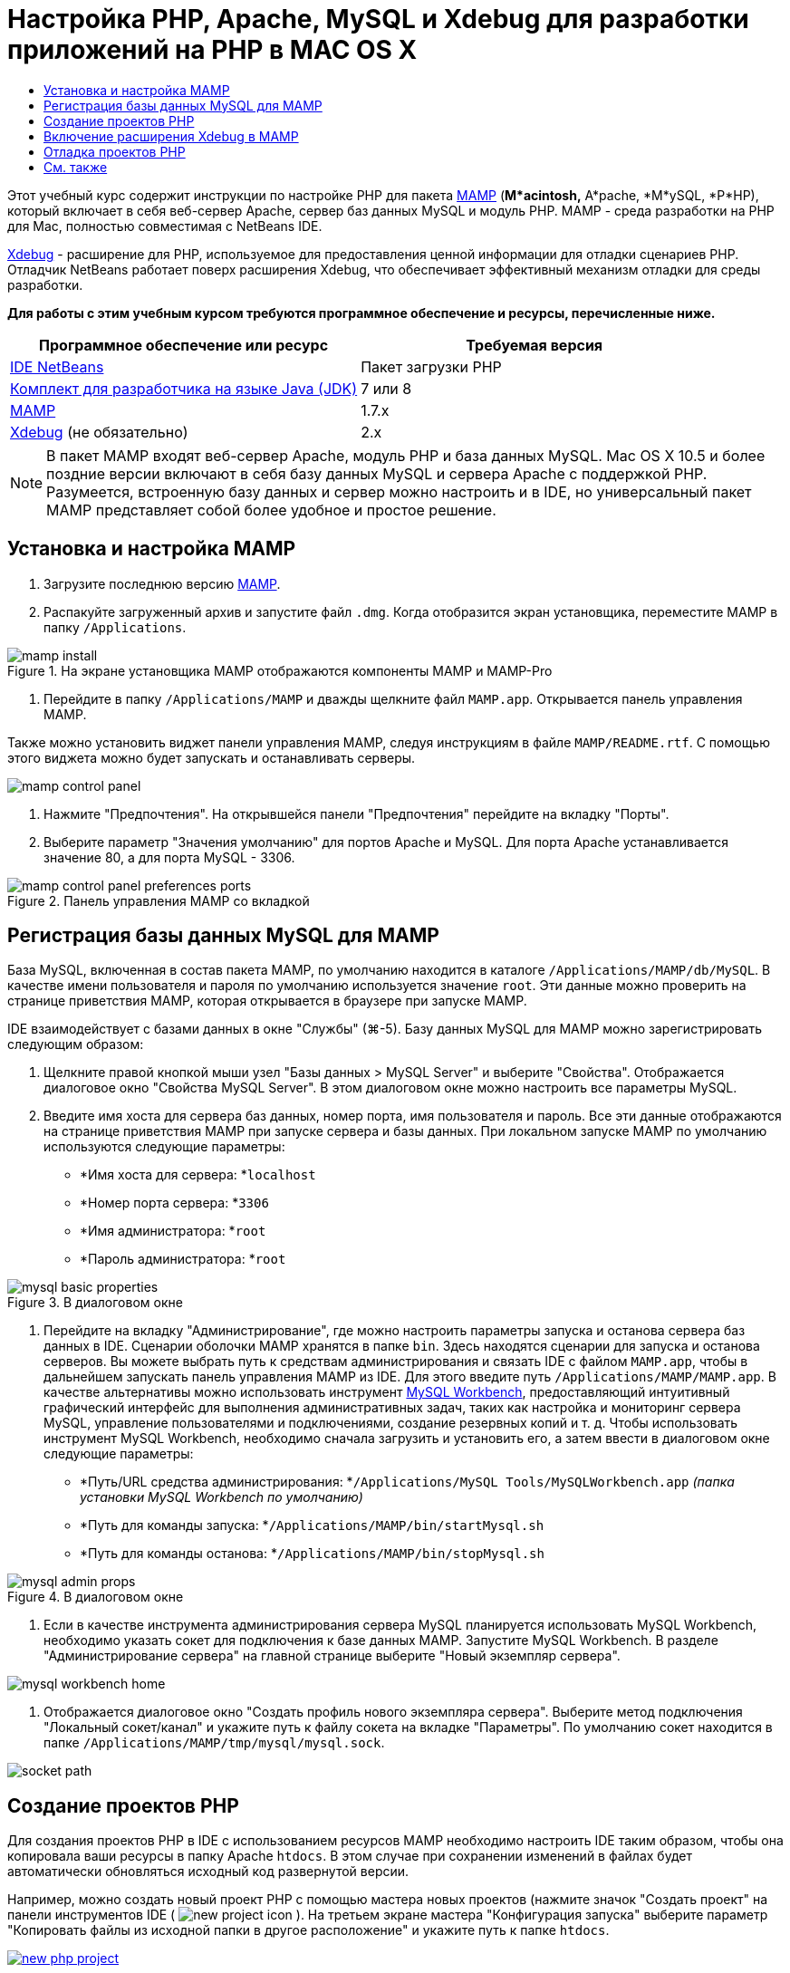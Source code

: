 // 
//     Licensed to the Apache Software Foundation (ASF) under one
//     or more contributor license agreements.  See the NOTICE file
//     distributed with this work for additional information
//     regarding copyright ownership.  The ASF licenses this file
//     to you under the Apache License, Version 2.0 (the
//     "License"); you may not use this file except in compliance
//     with the License.  You may obtain a copy of the License at
// 
//       http://www.apache.org/licenses/LICENSE-2.0
// 
//     Unless required by applicable law or agreed to in writing,
//     software distributed under the License is distributed on an
//     "AS IS" BASIS, WITHOUT WARRANTIES OR CONDITIONS OF ANY
//     KIND, either express or implied.  See the License for the
//     specific language governing permissions and limitations
//     under the License.
//

= Настройка PHP, Apache, MySQL и Xdebug для разработки приложений на PHP в MAC OS X
:jbake-type: tutorial
:jbake-tags: tutorials 
:jbake-status: published
:icons: font
:syntax: true
:source-highlighter: pygments
:toc: left
:toc-title:
:description: Настройка PHP, Apache, MySQL и Xdebug для разработки приложений на PHP в MAC OS X - Apache NetBeans
:keywords: Apache NetBeans, Tutorials, Настройка PHP, Apache, MySQL и Xdebug для разработки приложений на PHP в MAC OS X

Этот учебный курс содержит инструкции по настройке PHP для пакета link:http://www.mamp.info/en/index.php[+MAMP+] (*M*acintosh,* A*pache, *M*ySQL, *P*HP), который включает в себя веб-сервер Apache, сервер баз данных MySQL и модуль PHP. MAMP - среда разработки на PHP для Mac, полностью совместимая с NetBeans IDE.

link:http://www.Xdebug.org/[+Xdebug+] - расширение для PHP, используемое для предоставления ценной информации для отладки сценариев PHP. Отладчик NetBeans работает поверх расширения Xdebug, что обеспечивает эффективный механизм отладки для среды разработки.

*Для работы с этим учебным курсом требуются программное обеспечение и ресурсы, перечисленные ниже.*

|===
|Программное обеспечение или ресурс |Требуемая версия 

|link:https://netbeans.org/downloads/index.html[+IDE NetBeans+] |Пакет загрузки PHP 

|link:http://www.oracle.com/technetwork/java/javase/downloads/index.html[+Комплект для разработчика на языке Java (JDK)+] |7 или 8 

|link:http://www.mamp.info/en/download.html[+MAMP+] |1.7.x 

|link:http://www.Xdebug.org/download.php[+Xdebug+] (не обязательно) |2.x 
|===

NOTE: В пакет MAMP входят веб-сервер Apache, модуль PHP и база данных MySQL. Mac OS X 10.5 и более поздние версии включают в себя базу данных MySQL и сервера Apache с поддержкой PHP. Разумеется, встроенную базу данных и сервер можно настроить и в IDE, но универсальный пакет MAMP представляет собой более удобное и простое решение.


== Установка и настройка MAMP

1. Загрузите последнюю версию link:http://www.mamp.info/en/download.html[+MAMP+].
2. Распакуйте загруженный архив и запустите файл `.dmg`. Когда отобразится экран установщика, переместите MAMP в папку `/Applications`. 

image::images/mamp-install.png[title="На экране установщика MAMP отображаются компоненты MAMP и MAMP-Pro"]



. Перейдите в папку `/Applications/MAMP` и дважды щелкните файл `MAMP.app`. Открывается панель управления MAMP. 

Также можно установить виджет панели управления MAMP, следуя инструкциям в файле `MAMP/README.rtf`. С помощью этого виджета можно будет запускать и останавливать серверы. 

image::images/mamp-control-panel.png[]



. Нажмите "Предпочтения". На открывшейся панели "Предпочтения" перейдите на вкладку "Порты".


. Выберите параметр "Значения умолчанию" для портов Apache и MySQL. Для порта Apache устанавливается значение 80, а для порта MySQL - 3306. 

image::images/mamp-control-panel-preferences-ports.png[title="Панель управления MAMP со вкладкой "Порты", на которой установлены значения портов по умолчанию"]


== Регистрация базы данных MySQL для MAMP

База MySQL, включенная в состав пакета MAMP, по умолчанию находится в каталоге `/Applications/MAMP/db/MySQL`. В качестве имени пользователя и пароля по умолчанию используется значение `root`. Эти данные можно проверить на странице приветствия MAMP, которая открывается в браузере при запуске MAMP.

IDE взаимодействует с базами данных в окне "Службы" (⌘-5). Базу данных MySQL для MAMP можно зарегистрировать следующим образом:

1. Щелкните правой кнопкой мыши узел "Базы данных > MySQL Server" и выберите "Свойства". Отображается диалоговое окно "Свойства MySQL Server". В этом диалоговом окне можно настроить все параметры MySQL.
2. Введите имя хоста для сервера баз данных, номер порта, имя пользователя и пароль. Все эти данные отображаются на странице приветствия MAMP при запуске сервера и базы данных. При локальном запуске MAMP по умолчанию используются следующие параметры: 

* *Имя хоста для сервера: *`localhost`
* *Номер порта сервера: *`3306`
* *Имя администратора: *`root`
* *Пароль администратора: *`root`

image::images/mysql-basic-properties.png[title="В диалоговом окне "Основные свойства MySQL" можно настроить параметры подключений MAMP, используемые по умолчанию"]



. Перейдите на вкладку "Администрирование", где можно настроить параметры запуска и останова сервера баз данных в IDE. Сценарии оболочки MAMP хранятся в папке `bin`. Здесь находятся сценарии для запуска и останова серверов. Вы можете выбрать путь к средствам администрирования и связать IDE с файлом `MAMP.app`, чтобы в дальнейшем запускать панель управления MAMP из IDE. Для этого введите путь `/Applications/MAMP/MAMP.app`. В качестве альтернативы можно использовать инструмент link:http://dev.mysql.com/downloads/workbench/[+MySQL Workbench+], предоставляющий интуитивный графический интерфейс для выполнения административных задач, таких как настройка и мониторинг сервера MySQL, управление пользователями и подключениями, создание резервных копий и т. д. Чтобы использовать инструмент MySQL Workbench, необходимо сначала загрузить и установить его, а затем ввести в диалоговом окне следующие параметры: 

* *Путь/URL средства администрирования: *`/Applications/MySQL Tools/MySQLWorkbench.app` _(папка установки MySQL Workbench по умолчанию)_
* *Путь для команды запуска: *`/Applications/MAMP/bin/startMysql.sh`
* *Путь для команды останова: *`/Applications/MAMP/bin/stopMysql.sh`

image::images/mysql-admin-props.png[title="В диалоговом окне "Администрирование MySQL" можно настроить примерные параметры администрирования"]



. Если в качестве инструмента администрирования сервера MySQL планируется использовать MySQL Workbench, необходимо указать сокет для подключения к базе данных MAMP. Запустите MySQL Workbench. В разделе "Администрирование сервера" на главной странице выберите "Новый экземпляр сервера".

image::images/mysql-workbench-home.png[]



. Отображается диалоговое окно "Создать профиль нового экземпляра сервера". Выберите метод подключения "Локальный сокет/канал" и укажите путь к файлу сокета на вкладке "Параметры". По умолчанию сокет находится в папке `/Applications/MAMP/tmp/mysql/mysql.sock`. 

image::images/socket-path.png[]


[[phpProject]]
== Создание проектов PHP

Для создания проектов PHP в IDE с использованием ресурсов MAMP необходимо настроить IDE таким образом, чтобы она копировала ваши ресурсы в папку Apache `htdocs`. В этом случае при сохранении изменений в файлах будет автоматически обновляться исходный код развернутой версии.

Например, можно создать новый проект PHP с помощью мастера новых проектов (нажмите значок "Создать проект" на панели инструментов IDE ( image:images/new-project-icon.png[] ). На третьем экране мастера "Конфигурация запуска" выберите параметр "Копировать файлы из исходной папки в другое расположение" и укажите путь к папке `htdocs`.

[.feature]
--
image::images/new-php-project.png[role="left", link="images/new-php-project.png"]
--

IDE запоминает указанный путь и использует его в последующих проектах. Более подробные инструкции по созданию проектов PHP в NetBeans IDE см. в разделе link:project-setup.html[+Настройка проекта PHP+].


== Включение расширения Xdebug в MAMP

В пакет MAMP входит заранее скомпилированный файл  ``xdebug.so`` . Чтобы использовать этот файл, необходимо включить его поддержку в файле MAMP  ``php.ini`` . Расширение Xdebug несовместимо с Zend Optimizer, поэтому необходимо отключить Zend Optimizer в том же файле  ``php.ini`` .

*Чтобы включить расширение Xdebug в MAMP:*

1. Откройте файл `php.ini` в редакторе. Этот файл находится в папке 

`/Applications/MAMP/conf/php5/php.ini`.


. Найдите раздел  ``[Zend]``  и закомментируйте в нем все строки.

[source,ini]
----

;[Zend]
;zend_optimizer.optimization_level=15
;zend_extension_manager.optimizer=/Applications/MAMP/bin/php5/zend/lib/Optimizer-3.3.3
;zend_optimizer.version=3.3.3
 
;zend_extension=/Applications/MAMP/bin/php5/zend/lib/ZendExtensionManager.so
----


. Найдите раздел  ``[xdebug]``  и активируйте Xdebug (замените `xxxxxxxx` фактическим номером). Добавьте в конец файла  ``php.ini``  следующий раздел (если он отсутствует).

[source,ini]
----

[xdebug]
 
xdebug.default_enable=1
 
xdebug.remote_enable=1
xdebug.remote_handler=dbgp
xdebug.remote_host=localhost
xdebug.remote_port=9000
xdebug.remote_autostart=1
 
zend_extension="/Applications/MAMP/bin/php5/lib/php/extensions/no-debug-non-zts-xxxxxxxx/xdebug.so"
----
Пояснения см. в разделе "Связанные настройки" документа link:http://www.Xdebug.org/docs/remote[+Удаленная отладка Xdebug+].


. Обратите внимание, что на предыдущем этапе был указан удаленный порт Xdebug 9000. Этот порт отладчика используется в NetBeans по умолчанию. Чтобы проверить номер порта, выберите "NetBeans > Предпочтения" в главном меню, затем выберите PHP в окне "Параметры". 

image::images/php-options68.png[title="Порт отладки можно указать в окне "Параметры PHP""] 

При необходимости здесь можно изменить порт отладчика.


. Откройте панель управления MAMP и перейдите на вкладку "PHP". Снимите флажок для параметра Zend Optimizer. 

image::images/mamp-control-panel-preferences-php.png[title="Панель управления MAMP со вкладкой "Порты", на которой установлены значения портов по умолчанию"]



. Запустите (или перезапустите) сервер Apache MAMP.


== Отладка проектов PHP

Чтобы выполнить отладку проекта PHP в IDE, щелкните проект правой кнопкой мыши в окне "Проекты" и выберите "Отладка". Также, если проект выбран в окне "Проекты", можно нажать значок "Отладка проекта" ( image:images/debug-icon.png[] ) на основной панели инструментов.

Если требуется временно приостановить отладчик на первой строке кода, включите соответствующий параметр в окне <<phpOptions,Параметры PHP>>.

Во время активного сеанса отладчика панель инструментов отладчика отображается над редактором.

image::images/debugger-toolbar.png[title="Панель инструментов отладчика в приостановленном состоянии"]

Чтобы проверить, активен ли сеанс отладки PHP, также можно открыть окно "Сеансы". Выберите "Окно > Отладка > Сеансы" в главном меню.

image::images/debugger-sessions-win.png[title="Информация в окне "Сеансы" указывает на то, что сеанс отладчика Xdebug активен"]


link:/about/contact_form.html?to=3&subject=Feedback:%20Configuring%20PHP%20on%20Mac%20OS[+Отправить отзыв по этому учебному курсу+]



== См. также

Для получения дополнительных сведений о технологии PHP на сайте link:https://netbeans.org/[+netbeans.org+] можно воспользоваться следующими материалами:

* link:project-config-screencast.html[+Редактор PHP в NetBeans IDE 6.9-7.0+]. Экранная демонстрация поддержки нового редактора PHP.
* link:debugging.html[+Отладка исходного кода PHP+] В этом документе описан процесс отладки исходного кода в IDE с помощью Xdebug.
* link:wish-list-tutorial-main-page.html[+Создание приложения CRUD+]. Этот учебный курс, состоящий из 9 частей, включает в себя демонстрации и инструкции по созданию приложений CRUD с помощью редактора PHP в IDE.
* link:remote-hosting-and-ftp-account.html[+Развертывание приложения PHP на удаленном веб-сервере+]. Этот документ содержит инструкции по развертыванию приложений PHP на удаленном сервере с хостинговой учетной записью.

Для отправки комментариев и предложений, получения поддержки и новостей о последних разработках, связанных с PHP IDE NetBeans link:../../../community/lists/top.html[+присоединяйтесь к списку рассылки users@php.netbeans.org+].

